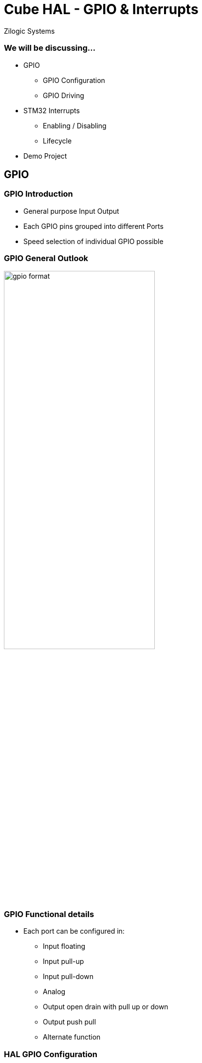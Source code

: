 = Cube HAL - GPIO & Interrupts
Zilogic Systems

=== We will be discussing...

* GPIO
** GPIO Configuration
** GPIO Driving
* STM32 Interrupts
** Enabling / Disabling
** Lifecycle
* Demo Project

== GPIO

=== GPIO Introduction

* General purpose Input Output
* Each GPIO pins grouped into different Ports
* Speed selection of individual GPIO possible

=== GPIO General Outlook

image::figures/gpio-format.png[align="center", width="60%"]

=== GPIO Functional details

* Each port can be configured in:
** Input floating
** Input pull-up
** Input pull-down
** Analog
** Output open drain with pull up or down
** Output push pull
** Alternate function

=== HAL GPIO Configuration

Structure in HAL Layer holding GPIO Init Details
------
typedef struct
{
	uint32_t Pin;
	uint32_t Mode;
	uint32_t Pull;
	uint32_t Speed;
	uint32_t Alternate;
}GPIO_InitTypeDef;
------

=== HAL GPIO Configuration (contd...)

* *Pin* : Pin number inside a port
* *Mode* : it is the operating mode of the pin.
[frame="all",grid="all",options="header",cols="30,70"]
|====
| MACRO in HAL  		    | Details
| *GPIO_MODE_INPUT*	    	    | Input Floating Mode
| *GPIO_MODE_OUTPUT_PP*	    	    | Output Push Pull Mode
| *GPIO_MODE_OUTPUT_OD*	    	    | Output Open Drain Mode
| *GPIO_MODE_AF_PP*	    	    | Alternate Function Push Pull Mode
| *GPIO_MODE_AF_OD*	    	    | Alternate Function Open Drain Mode
| *GPIO_MODE_ANALOG*	    	    | Analog Mode
| *GPIO_MODE_IT_RISING*	    	    | External Interrupt Mode with Rising edge trigger detection
| *GPIO_MODE_IT_FALLING*	    | External Interrupt Mode with Falling edge trigger detection
| *GPIO_MODE_IT_RISING_FALLING*	    | External Interrupt Mode with Rising/Falling edge trigger detection
| *GPIO_MODE_EVT_RISING*	    | External Event Mode with Rising edge trigger detection
| *GPIO_MODE_EVT_FALLING*	    | External Event Mode with Falling edge trigger detection
| *GPIO_MODE_EVT_RISING_FALLING*    | External Event Mode with Rising/Falling edge trigger detection
|====

=== HAL GPIO Configuration (contd...)

* *Pull* : specifies the Pull-up or Pull-Down activation for the selected pins
[frame="all",grid="all",options="header",cols="30,70"]
|====
| MACRO in HAL  		| Details
| *GPIO_NOPULL*	    	    	| No Pull-up or Pull-down activation
| *GPIO_PULLUP*	    		| Pull-up activation
| *GPIO_PULLDOWN*	    	| Pull-down activation
|====

=== HAL GPIO Configuration (contd...)

* *Speed* : Defines the pin speed
------  		
GPIO_SPEED_LOW   
GPIO_SPEED_MEDIUM	    	
GPIO_SPEED_FAST
GPIO_SPEED_HIGH	    	
------

* *Alternate* : specifies which peripheral to associate to the pin.

=== HAL GPIO Configuration (contd...)

Structure in HAL Layer holding GPIO Port Register Details
------
typedef struct
{
  __IO uint32_t MODER;
  __IO uint32_t OTYPER;
  __IO uint32_t OSPEEDR;
  __IO uint32_t PUPDR;
  __IO uint32_t IDR;
  __IO uint32_t ODR;
  __IO uint32_t BSRR;
  __IO uint32_t LCKR;
  __IO uint32_t AFR[2];
} GPIO_TypeDef;
------

=== HAL GPIO Configuration (contd...)

* *GPIOx_MODER* : GPIO port mode register
* *GPIOx_OTYPER* : GPIO port output type register
* *GPIOx_OSPEEDR* : GPIO port output speed register
* *GPIOx_PUPDR* : GPIO port pull up/pull down register
* *GPIOx_IDR* : GPIO port input data register
* *GPIOx_ODR* : GPIO port output data register
* *GPIOx_BSRR* : GPIO port bit set/reset register
* *GPIOx_LCKR* : GPIO port configuration lock register
* *GPIOx_AFRL* : GPIO alternate function low register
* *GPIOx_AFRH* : GPIO alternate function high register

=== Driving GPIO

*Init GPIO*
------
void HAL_GPIO_Init(GPIO_TypeDef  *GPIOx, GPIO_InitTypeDef *GPIO_Init)
------

*Deinit GPIO*
------
void HAL_GPIO_DeInit(GPIO_TypeDef* GPIOx, uint32_t GPIO_Pin)
------

=== Driving GPIO (contd...)

*Read GPIO*
------
GPIO_PinState HAL_GPIO_ReadPin(GPIO_TypeDef* GPIOx, uint16_t GPIO_Pin)
------

*Write GPIO*
------
void HAL_GPIO_WritePin(GPIO_TypeDef* GPIOx, uint16_t GPIO_Pin, GPIO_PinState PinState)
------

*Toggle GPIO*
------
void HAL_GPIO_TogglePin(GPIO_TypeDef* GPIOx, uint16_t GPIO_Pin)
------

== Interrupts

=== Introduction

* Asynchronous event that causes current code execution halt on a priority basis
* More important the interrupt is, the higher its priority
* Can originate both by the hardware and the software
* Interrupts originate by the hardware, exceptions by the software
* Nested Vectored Interrupt Controller (NVIC) is the unit inside Cortex-M dedicated for exception management

=== NVIC Controller

image::figures/nvic_controller.png[align="center", width="70%"] 
source: STMicroelectronics

=== NVIC Controller (contd...)

* Dedicated unit for exception handling
* Peripherals can be external to Core (internal to MCU) or External to MCU.
* External Interrupt/Event Controller (EXTI), is responsible of the interconnection between the external I/O signals and the NVIC controller
* System exceptions : exceptions originate inside the CPU core
* Hardware exceptions : exceptions coming from external peripherals, also called Interrupt Requests (IRQ).

=== NVIC Controller (contd...)

* All exceptions handled using ISR's written on high level code.
* All routines should be located on Vector tables.
* Each controller will have their own vector table implementation

=== STM32 Vector table

image::figures/nvic_table.png[align="center", width="50%"]

=== STM32 Vector table (contd...)

* *Reset*
** Raised just after CPU Reset
** Reset handler is the real entry point to code

* *NMI*
** Special exception, having highest priority after the Reset
** Linked to Clock Security System
** CSS detects issues in HSE

=== STM32 Vector table (contd...)

* *Hard Fault*
** Generic fault exception
** Can act as collector of all types of exception

* *Memory Management Fault*
** Occurs when code access illegal memory location

=== STM32 Vector table (contd...)

* *Bus Fault*
** When AHB interface receives an error response from slave
** Called prefetch abort if on instruction fetch
** Called data abort if on data access

* *Usage Fault*
** Caused by illegal instruction, alignment problem, or attempt to access a non-existent co-processor

=== STM32 Vector table (contd...)

* *SVCCall*
** Raised as an indication to supervisor call (SVC)
** Used by real time system

* *Debug Monitor*
** Raised when a software debug event occurs while the processor core is in Monitor Debug-Mode
** Used as exception for debug events like breakpoints and watchpoints on software debug

=== STM32 Vector table (contd...)

* *PendSV*
** Another exception related to RTOS

* *SysTick*
** Exception usually related to RTOS activities
** Timebase for  RTOS task schedulings

=== NVIC HAL API

*Enable Interrupt*
----
void HAL_NVIC_EnableIRQ(IRQn_Type IRQn);
----

*Disable Interrupt*
----
void HAL_NVIC_DisableIRQ(IRQn_Type IRQn);
----

*Set priority*
----
void HAL_NVIC_SetPriority(IRQn_Type IRQn, uint32_t PreemptPriority,
     				    uint32_t SubPriority);
----

== Projects

=== Demo 1 : Blink LED

Blink the on-board LED connected to STM32F746 Discovery board using HAL GPIO Toggle API.

Hint: On-board LED connected to GPIO *PI1*

=== Demo 2 : LED Control using push button

Control on-board LED connected to STM32F746 Discovery board using push button.

Hint: Push button connected to GPIO *PI11*

=== Demo 3 : LED Control using External Interrupt

Enable external interrupt on push button pin and control LED.